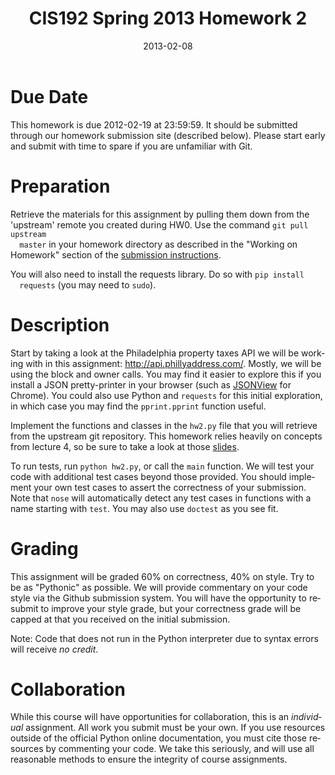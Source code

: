 #+TITLE:     CIS192 Spring 2013 Homework 2
#+AUTHOR:    Zachary Wasserman, Rafe Kettler, Ceasar Bautista
#+DATE:      2013-02-08
#+DESCRIPTION:
#+KEYWORDS:
#+LANGUAGE:  en
#+OPTIONS:   H:3 num:nil toc:nil \n:nil @:t ::t |:t ^:nil -:t f:t *:t <:t
#+OPTIONS:   TeX:t LaTeX:t skip:nil d:nil todo:t pri:nil tags:not-in-toc
#+OPTIONS:   creator:nil timestamp:nil author:nil postamble:nil
#+BIND: org-export-html-postamble nil
#+STYLE: <style type="text/css">div#content { width: 800px; }</style>
#+INFOJS_OPT: view:nil toc:nil ltoc:t mouse:underline buttons:0 path:http://orgmode.org/org-info.js
#+EXPORT_SELECT_TAGS: export
#+EXPORT_EXCLUDE_TAGS: noexport
#+LINK_UP:
#+LINK_HOME:
#+XSLT:

* Due Date
  This homework is due 2012-02-19 at 23:59:59. It should be submitted through
  our homework submission site (described below). Please start early and submit
  with time to spare if you are unfamiliar with Git.

* Preparation
  Retrieve the materials for this assignment by pulling them down from the
  'upstream' remote you created during HW0. Use the command =git pull upstream
  master= in your homework directory as described in the "Working on Homework"
  section of the
  [[http://www.seas.upenn.edu/~cis192/submission/hwsubmission.html][submission instructions]].

  You will also need to install the requests library. Do so with =pip install
  requests= (you may need to =sudo=).

* Description
  Start by taking a look at the Philadelphia property taxes API we will be
  working with in this assignment: http://api.phillyaddress.com/. Mostly, we
  will be using the block and owner calls. You may find it easier to explore
  this if you install a JSON pretty-printer in your browser (such as [[https://chrome.google.com/webstore/detail/jsonview/chklaanhfefbnpoihckbnefhakgolnmc][JSONView]]
  for Chrome). You could also use Python and =requests= for this initial
  exploration, in which case you may find the =pprint.pprint= function useful.

  Implement the functions and classes in the =hw2.py= file that you will
  retrieve from the upstream git repository. This homework relies heavily on
  concepts from lecture 4, so be sure to take a look at those [[http://www.seas.upenn.edu/~cis192/lec4/lec4.pdf][slides]].

  To run tests, run =python hw2.py=, or call the =main= function. We will test
  your code with additional test cases beyond those provided. You should
  implement your own test cases to assert the correctness of your submission.
  Note that =nose= will automatically detect any test cases in functions with a
  name starting with =test=. You may also use =doctest= as you see fit.

* Grading
  This assignment will be graded 60% on correctness, 40% on style. Try to be as
  "Pythonic" as possible. We will provide commentary on your code style via the
  Github submission system. You will have the opportunity to resubmit to improve
  your style grade, but your correctness grade will be capped at that you
  received on the initial submission.

  Note: Code that does not run in the Python interpreter due to syntax errors
  will receive /no credit/.

* Collaboration
  While this course will have opportunities for collaboration, this is an
  /individual/ assignment. All work you submit must be your own. If you use
  resources outside of the official Python online documentation, you must cite
  those resources by commenting your code. We take this seriously, and will use
  all reasonable methods to ensure the integrity of course assignments.
